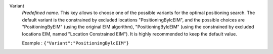 .. index::
    single: Variant
    pair: Variant ; PositioningByEIM
    pair: Variant ; PositioningBylcEIM

Variant
  *Predefined name*.  This key allows to choose one of the possible variants
  for the optimal positioning search. The default variant is the constrained by
  excluded locations "PositioningBylcEIM", and the possible choices are
  "PositioningByEIM" (using the original EIM algorithm),
  "PositioningBylcEIM" (using the constrained by excluded locations EIM, named "Location Constrained EIM").
  It is highly recommended to keep the default value.

  Example :
  ``{"Variant":"PositioningBylcEIM"}``
